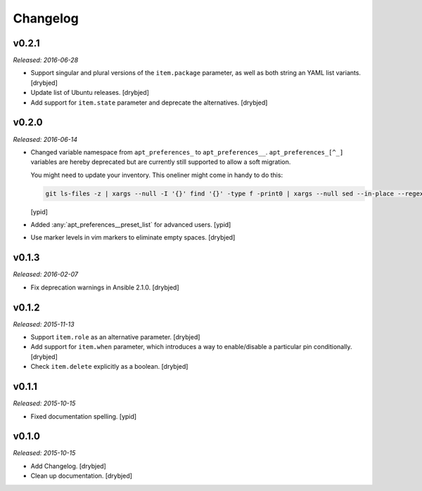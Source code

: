 Changelog
=========

v0.2.1
------

*Released: 2016-06-28*

- Support singular and plural versions of the ``item.package`` parameter, as
  well as both string an YAML list variants. [drybjed]

- Update list of Ubuntu releases. [drybjed]

- Add support for ``item.state`` parameter and deprecate the alternatives.
  [drybjed]

v0.2.0
------

*Released: 2016-06-14*

- Changed variable namespace from ``apt_preferences_`` to ``apt_preferences__``.
  ``apt_preferences_[^_]`` variables are hereby deprecated but are currently
  still supported to allow a soft migration.

  You might need to update your inventory. This oneliner might come in handy to
  do this:

  .. code:: shell

     git ls-files -z | xargs --null -I '{}' find '{}' -type f -print0 | xargs --null sed --in-place --regexp-extended 's/\<(apt_preferences)_([^_])/\1__\2/g;'

  [ypid]


- Added :any:`apt_preferences__preset_list` for advanced users. [ypid]

- Use marker levels in vim markers to eliminate empty spaces. [drybjed]

v0.1.3
------

*Released: 2016-02-07*

- Fix deprecation warnings in Ansible 2.1.0. [drybjed]

v0.1.2
------

*Released: 2015-11-13*

- Support ``item.role`` as an alternative parameter. [drybjed]

- Add support for ``item.when`` parameter, which introduces a way to
  enable/disable a particular pin conditionally. [drybjed]

- Check ``item.delete`` explicitly as a boolean. [drybjed]

v0.1.1
------

*Released: 2015-10-15*

- Fixed documentation spelling. [ypid]

v0.1.0
------

*Released: 2015-10-15*

- Add Changelog. [drybjed]

- Clean up documentation. [drybjed]

